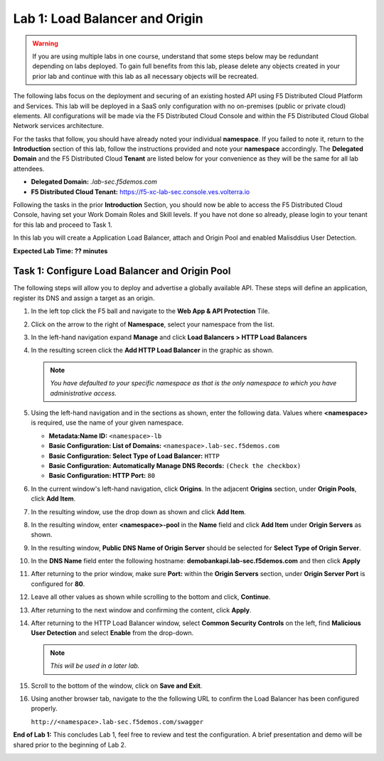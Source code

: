 Lab 1: Load Balancer and Origin
=========================================================================================

.. warning :: If you are using multiple labs in one course, understand that some steps below
   may be redundant depending on labs deployed. To gain full benefits from this lab, please
   delete any objects created in your prior lab and continue with this lab as all necessary
   objects will be recreated.

The following labs focus on the deployment and securing of an existing hosted API using F5
Distributed Cloud Platform and Services. This lab will be deployed in a SaaS only configuration
with no on-premises (public or private cloud) elements.  All configurations will be made via
the F5 Distributed Cloud Console and within the F5 Distributed Cloud Global Network services architecture.

For the tasks that follow, you should have already noted your individual **namespace**. If you
failed to note it, return to the **Introduction** section of this lab, follow the instructions
provided and note your **namespace** accordingly. The **Delegated Domain** and the F5 Distributed Cloud
**Tenant** are listed below for your convenience as they will be the same for all lab attendees.

* **Delegated Domain:** *.lab-sec.f5demos.com*
* **F5 Distributed Cloud Tenant:** https://f5-xc-lab-sec.console.ves.volterra.io

Following the tasks in the prior **Introduction** Section, you should now be able to access the
F5 Distributed Cloud Console, having set your Work Domain Roles and Skill levels. If you have not
done so already, please login to your tenant for this lab and proceed to Task 1.

In this lab you will create a Application Load Balancer, attach and Origin Pool and enabled Malisddius User Detection.

**Expected Lab Time: ?? minutes**

Task 1: Configure Load Balancer and Origin Pool
~~~~~~~~~~~~~~~~~~~~~~~~~~~~~~~~~~~~~~~~~~~~~~~

The following steps will allow you to deploy and advertise a globally available API.  These
steps will define an application, register its DNS and assign a target as an origin.

#. In the left top click the F5 ball and navigate to the **Web App & API Protection** Tile.

   .. image:: _static/update_image.png
      :width: 800px

#. Click on the arrow to the right of **Namespace**, select your namespace from the list.

   .. image:: _static/update_image.png
      :width: 500px

#. In the left-hand navigation expand **Manage** and click **Load Balancers > HTTP Load**
   **Balancers**

#. In the resulting screen click the **Add HTTP Load Balancer** in the graphic as shown.

   .. image:: _static/update_image.png
      :width: 800px

   .. image:: _static/update_image.png
      :width: 800px

   .. note::
      *You have defaulted to your specific namespace as that is the only namespace to which you
      have administrative access.*

#. Using the left-hand navigation and in the sections as shown, enter the following
   data. Values where **<namespace>** is required, use the name of your given namespace.

   * **Metadata:Name ID:**  ``<namespace>-lb``
   * **Basic Configuration: List of Domains:** ``<namespace>.lab-sec.f5demos.com``
   * **Basic Configuration: Select Type of Load Balancer:** ``HTTP``
   * **Basic Configuration: Automatically Manage DNS Records:** ``(Check the checkbox)``
   * **Basic Configuration: HTTP Port:** ``80``

   .. image:: _static/update_image.png
      :width: 800px

#. In the current window's left-hand navigation, click **Origins**. In the adjacent
   **Origins** section, under **Origin Pools**, click **Add Item**.

   .. image:: _static/update_image.png
      :width: 800px

#. In the resulting window, use the drop down as shown and click **Add Item**.

   .. image:: _static/update_image.png
      :width: 800px

#. In the resulting window, enter **<namespace>-pool** in the **Name** field and click
   **Add Item** under **Origin Servers** as shown.

   .. image:: _static/update_image.png
      :width: 800px

#. In the resulting window, **Public DNS Name of Origin Server** should be selected for
   **Select Type of Origin Server**.

#. In the **DNS Name** field enter the following hostname:
   **demobankapi.lab-sec.f5demos.com** and then click **Apply**

   .. image:: _static/update_image.png
      :width: 800px

#. After returning to the prior window, make sure **Port:** within the **Origin Servers**
   section, under **Origin Server Port** is configured for **80**.

#. Leave all other values as shown while scrolling to the bottom and click, **Continue**.

#. After returning to the next window and confirming the content, click **Apply**.

   .. image:: _static/update_image.png
      :width: 800px

   .. image:: _static/update_image.png
      :width: 800px

   .. image:: _static/update_image.png
      :width: 800px

#. After returning to the HTTP Load Balancer window, select **Common Security Controls** on the left,
   find **Malicious User Detection** and select **Enable** from the drop-down.

   .. image:: _static/update_image.png
      :width: 800px

   .. note::
      *This will be used in a later lab.*

#. Scroll to the bottom of the window, click on **Save and Exit**.

   .. image:: _static/update_image.png
      :width: 800px

#. Using another browser tab, navigate to the the following URL to confirm the Load Balancer
   has been configured properly.

   ``http://<namespace>.lab-sec.f5demos.com/swagger``

   .. image:: _static/update_image.png
      :width: 800px

**End of Lab 1:**  This concludes Lab 1, feel free to review and test the configuration.
A brief presentation and demo will be shared prior to the beginning of Lab 2.

.. image:: _static/update_image.png
   :width: 800px